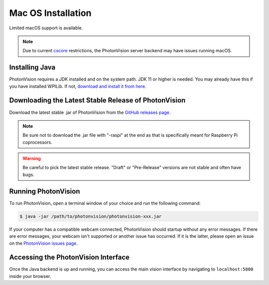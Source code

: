 Mac OS Installation
===================
Limited macOS support is available.

.. note:: Due to current `cscore <https://github.com/wpilibsuite/allwpilib/tree/main/cscore>`_ restrictions, the PhotonVision server backend may have issues running macOS.

Installing Java
---------------
PhotonVision requires a JDK installed and on the system path. JDK 11 or higher is needed. You may already have this if you have installed WPILib. If not, `download and install it from here <https://adoptopenjdk.net/>`_.

Downloading the Latest Stable Release of PhotonVision
-----------------------------------------------------
Download the latest stable .jar of PhotonVision from the `GitHub releases page <https://github.com/PhotonVision/photonvision/releases>`_.

.. note:: Be sure not to download the .jar file with "-raspi" at the end as that is specifically meant for Raspberry Pi coprocessors.

.. warning:: Be careful to pick the latest stable release. "Draft" or "Pre-Release" versions are not stable and often have bugs.

Running PhotonVision
--------------------
To run PhotonVision, open a terminal window of your choice and run the following command:

.. code-block::

   $ java -jar /path/to/photonvision/photonvision-xxx.jar


If your computer has a compatible webcam connected, PhotonVision should startup without any error messages. If there are error messages, your webcam isn't supported or another issue has occurred. If it is the latter, please open an issue on the `PhotonVision issues page <https://github.com/PhotonVision/photonvision/issues>`_.

Accessing the PhotonVision Interface
------------------------------------
Once the Java backend is up and running, you can access the main vision interface by navigating to ``localhost:5800`` inside your browser.
